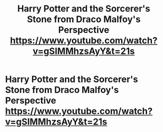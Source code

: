 #+TITLE: Harry Potter and the Sorcerer's Stone from Draco Malfoy's Perspective https://www.youtube.com/watch?v=gSIMMhzsAyY&t=21s

* Harry Potter and the Sorcerer's Stone from Draco Malfoy's Perspective https://www.youtube.com/watch?v=gSIMMhzsAyY&t=21s
:PROPERTIES:
:Author: bobbobbington9301
:Score: 1
:DateUnix: 1585948519.0
:DateShort: 2020-Apr-04
:FlairText: Review
:END:
